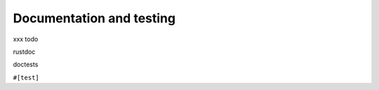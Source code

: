 Documentation and testing
=========================

..
    Copyright 2021 Ian Jackson and contributors
    SPDX-License-Identifier: MIT
    There is NO WARRANTY.

xxx todo

rustdoc

doctests

``#[test]``

